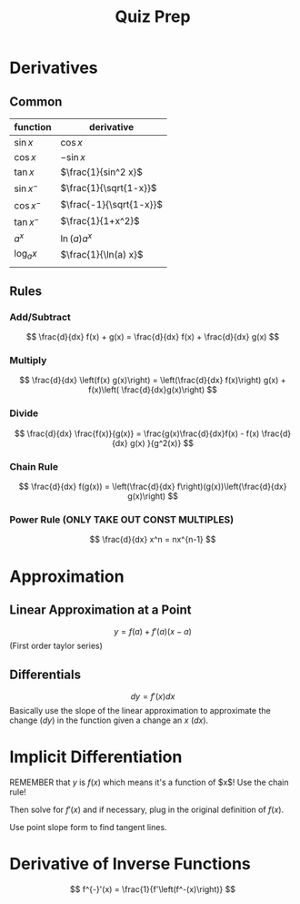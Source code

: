 :PROPERTIES:
:ID:       DE7DA83F-9C51-4A3F-A8B4-0260037AE3FF
:END:
#+TITLE: Quiz Prep
* Derivatives
** Common
  | function   | derivative              |
  |------------+-------------------------|
  | $\sin x$   | $\cos x$                |
  | $\cos x$   | $-\sin x$               |
  | $\tan x$   | $\frac{1}{sin^2 x}$     |
  | $\sin x^-$ | $\frac{1}{\sqrt{1-x}}$  |
  | $\cos x^-$ | $\frac{-1}{\sqrt{1-x}}$ |
  | $\tan x^-$ | $\frac{1}{1+x^2}$       |
  |------------+-------------------------|
  | $a^x$      | $\ln(a) a^x$            |
  | $\log_a x$ | $\frac{1}{\ln(a) x}$    |
  |            |                         |


** Rules
*** Add/Subtract
\[ \frac{d}{dx} f(x) + g(x) = \frac{d}{dx} f(x) + \frac{d}{dx} g(x) \]
*** Multiply
\[ \frac{d}{dx} \left(f(x) g(x)\right) = \left(\frac{d}{dx} f(x)\right) g(x) + f(x)\left( \frac{d}{dx}g(x)\right) \]
*** Divide
\[ \frac{d}{dx} \frac{f(x)}{g(x)} = \frac{g(x)\frac{d}{dx}f(x) - f(x) \frac{d}{dx} g(x) }{g^2(x)} \]
*** Chain Rule

	\[ \frac{d}{dx} f(g(x)) = \left(\frac{d}{dx} f\right)(g(x))\left(\frac{d}{dx} g(x)\right) \]
*** Power Rule (ONLY TAKE OUT CONST MULTIPLES)
	\[ \frac{d}{dx} x^n = nx^{n-1} \]

* Approximation
** Linear Approximation at a Point
   \[ y = f(a) + f'(a)(x-a) \]
   (First order taylor series)
** Differentials
   \[ dy = f'(x)dx \]
   Basically use the slope of the linear approximation to approximate the change ($dy$) in the function given a change an $x$ ($dx$).

* Implicit Differentiation

  REMEMBER that $y$ is $f(x)$ which means it's a function of $x$! Use the chain rule!

  Then solve for $f'(x)$ and if necessary, plug in the original definition of $f(x)$.

  Use point slope form to find tangent lines.

* Derivative of Inverse Functions

  \[ f^{-}'(x) = \frac{1}{f'\left(f^-(x)\right)} \]
